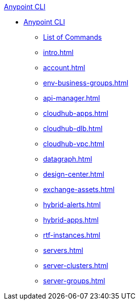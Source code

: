 .xref:index.adoc[Anypoint CLI]
* xref:index.adoc[Anypoint CLI]
 ** xref:anypoint-platform-cli-commands.adoc[List of Commands]
 ** xref:intro.adoc[]
 ** xref:account.adoc[]
 ** xref:env-business-groups.adoc[]
 ** xref:api-manager.adoc[]
 ** xref:cloudhub-apps.adoc[]
 ** xref:cloudhub-dlb.adoc[]
 ** xref:cloudhub-vpc.adoc[]
 ** xref:datagraph.adoc[]
 ** xref:design-center.adoc[]
 ** xref:exchange-assets.adoc[]
 ** xref:hybrid-alerts.adoc[]
 ** xref:hybrid-apps.adoc[]
 ** xref:rtf-instances.adoc[]
 ** xref:servers.adoc[]
 ** xref:server-clusters.adoc[]
 ** xref:server-groups.adoc[]
